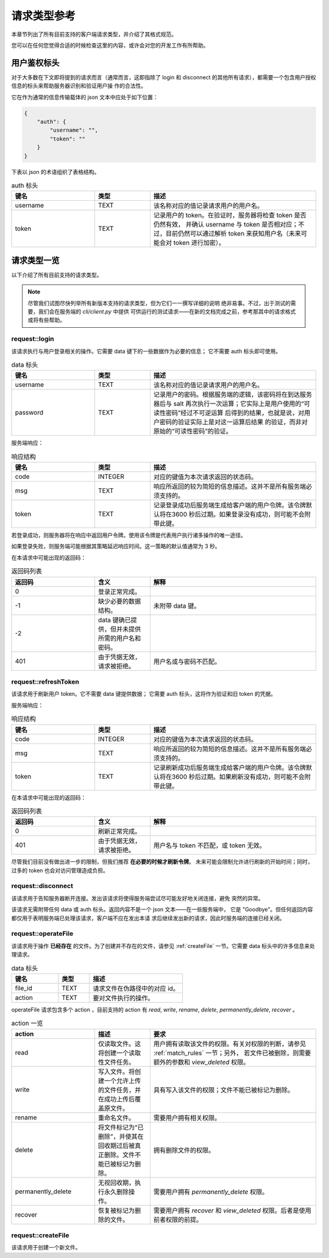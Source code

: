 请求类型参考
====================================

本章节列出了所有目前支持的客户端请求类型，并介绍了其格式规范。

您可以在任何您觉得合适的时候检查这里的内容，或许会对您的开发工作有所帮助。


用户鉴权标头
------------------------

对于大多数在下文即将提到的请求而言（通常而言，这即指除了 login 和 disconnect 
的其他所有请求），都需要一个包含用户授权信息的标头来帮助服务器识别和验证用户操
作的合法性。

它在作为通常的信息传输载体的 json 文本中应处于如下位置：

.. code-block:: json
    
    {
        "auth": {
            "username": "",
            "token": ""
        }
    }

下表以 json 的术语组织了表格结构。

.. list-table:: auth 标头
    :widths: 15 10 30
    :header-rows: 1

    * - 键名
      - 类型
      - 描述
    * - username
      - TEXT
      - 该名称对应的值记录请求用户的用户名。
    * - token
      - TEXT
      - 记录用户的 token。在验证时，服务器将检查 token 是否仍然有效，
        并确认 username 与 token 是否相对应；不过，目前仍然可以通过解析 
        token 来获知用户名（未来可能会对 token 进行加密）。


请求类型一览
--------------------

以下介绍了所有目前支持的请求类型。

.. note:: 
    尽管我们试图尽快列举所有新版本支持的请求类型，但为它们一一撰写详细的说明
    绝非易事。不过，出于测试的需要，我们会在服务端的 `cli/client.py` 中提供
    可供运行的测试请求——在新的文档完成之前，参考那其中的请求格式或将有些帮助。

request::login
^^^^^^^^^^^^^^^^^^^^^

该请求执行与用户登录相关的操作。它需要 data 键下的一些数据作为必要的信息；
它不需要 auth 标头即可使用。

.. list-table:: data 标头
    :widths: 15 10 30
    :header-rows: 1

    * - 键名
      - 类型
      - 描述
    * - username
      - TEXT
      - 该名称对应的值记录请求用户的用户名。
    * - password
      - TEXT
      - 记录用户的密码。根据服务端的逻辑，该密码将在到达服务器后与 salt
        再次执行一次运算；它实际上是用户使用的“可读性密码”经过不可逆运算
        后得到的结果，也就是说，对用户密码的验证实际上是对这一运算后结果
        的验证，而非对原始的“可读性密码”的验证。

服务端响应：

.. list-table:: 响应结构
    :widths: 15 10 30
    :header-rows: 1

    * - 键名
      - 类型
      - 描述
    * - code
      - INTEGER
      - 对应的键值为本次请求返回的状态码。
    * - msg
      - TEXT
      - 响应所返回的较为简短的信息描述。这并不是所有服务端必须支持的。
    * - token
      - TEXT
      - 记录登录成功后服务端生成给客户端的用户令牌。该令牌默认将在3600
        秒后过期。如果登录没有成功，则可能不会附带此键。

若登录成功，则服务器将在响应中返回用户令牌。使用该令牌是代表用户执行诸多操作的唯一途径。

如果登录失败，则服务端可能根据其策略延迟响应时间。这一策略的默认值通常为 3 秒。

在本请求中可能出现的返回码：

.. list-table:: 返回码列表
    :widths: 15 10 30
    :header-rows: 1

    * - 返回码
      - 含义
      - 解释
    * - 0
      - 登录正常完成。
      - 
    * - -1
      - 缺少必要的数据结构。
      - 未附带 data 键。
    * - -2
      - data 键确已提供，但并未提供所需的用户名和密码。
      - 
    * - 401
      - 由于凭据无效，请求被拒绝。
      - 用户名或与密码不匹配。


request::refreshToken
^^^^^^^^^^^^^^^^^^^^^^^^^^^^^^^^^

该请求用于刷新用户 token。它不需要 data 键提供数据；
它需要 auth 标头，这将作为验证和旧 token 的凭据。

服务端响应：

.. list-table:: 响应结构
    :widths: 15 10 30
    :header-rows: 1

    * - 键名
      - 类型
      - 描述
    * - code
      - INTEGER
      - 对应的键值为本次请求返回的状态码。
    * - msg
      - TEXT
      - 响应所返回的较为简短的信息描述。这并不是所有服务端必须支持的。
    * - token
      - TEXT
      - 记录刷新成功后服务端生成给客户端的用户令牌。该令牌默认将在3600
        秒后过期。如果刷新没有成功，则可能不会附带此键。

在本请求中可能出现的返回码：

.. list-table:: 返回码列表
    :widths: 15 10 30
    :header-rows: 1

    * - 返回码
      - 含义
      - 解释
    * - 0
      - 刷新正常完成。
      - 
    * - 401
      - 由于凭据无效，请求被拒绝。
      - 用户名与 token 不匹配，或 token 无效。

尽管我们目前没有做出进一步的限制，但我们推荐 **在必要的时候才刷新令牌**。
未来可能会限制允许进行刷新的开始时间；同时，过多的 token 也会对访问管理造成负担。


request::disconnect
^^^^^^^^^^^^^^^^^^^^^^^^^^^^^^^^^

该请求用于告知服务器断开连接。发出该请求将使得服务端尝试尽可能友好地关闭连接，避免
突然的异常。

该请求无需附带任何 data 或 auth 标头。返回内容不是一个 json 文本——在一些服务端中，
它是 "Goodbye"。但任何返回内容都仅用于表明服务端已处理该请求，客户端不应在发出本请
求后继续发出新的请求，因此时服务端的连接已经关闭。


request::operateFile
^^^^^^^^^^^^^^^^^^^^^^^^^^^^^^^^^

该请求用于操作 **已经存在** 的文件。为了创建并不存在的文件，请参见 :ref:`createFile` 
一节。它需要 data 标头中的许多信息来处理请求。

.. list-table:: data 标头
    :widths: 15 10 30
    :header-rows: 1

    * - 键名
      - 类型
      - 描述
    * - file_id
      - TEXT
      - 请求文件在伪路径中的对应 id。
    * - action
      - TEXT
      - 要对文件执行的操作。

operateFile 请求包含多个 action ，目前支持的 action 有 `read`, `write`, `rename`, 
`delete`, `permanently_delete`, `recover` 。

.. list-table:: action 一览
    :widths: 15 10 30
    :header-rows: 1

    * - action
      - 描述
      - 要求
    * - read
      - 仅读取文件。这将创建一个读取性文件任务。
      - 用户拥有读取该文件的权限。有关对权限的判断，请参见 :ref:`match_rules` 一节；另外，
        若文件已被删除，则需要额外的参数和 `view_deleted` 权限。
    * - write
      - 写入文件。将创建一个允许上传的文件任务，并在成功上传后覆盖原文件。
      - 具有写入该文件的权限；文件不能已被标记为删除。
    * - rename
      - 重命名文件。
      - 需要用户拥有相关权限。
    * - delete
      - 将文件标记为“已删除”，并使其在回收期过后被真正删除。文件不能已被标记为删除。
      - 拥有删除文件的权限。
    * - permanently_delete
      - 无视回收期，执行永久删除操作。
      - 需要用户拥有 `permanently_delete` 权限。
    * - recover
      - 恢复被标记为删除的文件。
      - 需要用户拥有 `recover` 和 `view_deleted` 权限。后者是使用前者权限的前提。
 


.. _createFile:

request::createFile
^^^^^^^^^^^^^^^^^^^^^^^^^^^^^^^^^

该请求用于创建一个新文件。

.. versionchanged:: 1.0.0.20230720_alpha
    现在请求由 `uploadFile` 更名为 `createFile` 。